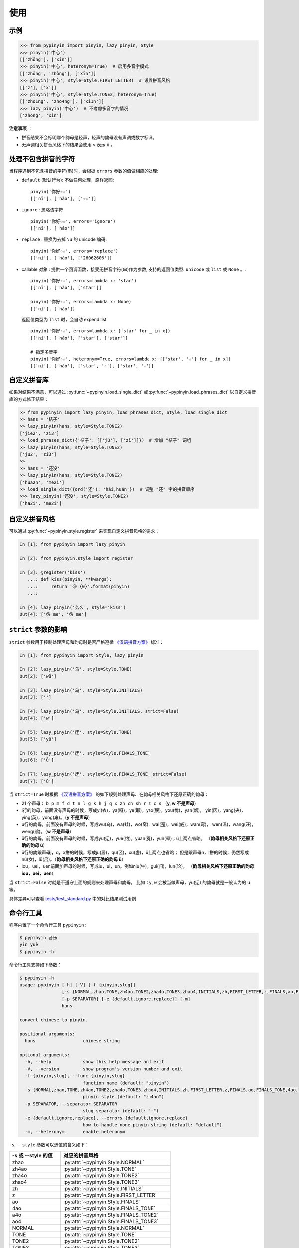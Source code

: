 使用
======


.. _example:

示例
-------

.. code-block:: python

    >>> from pypinyin import pinyin, lazy_pinyin, Style
    >>> pinyin('中心')
    [['zhōng'], ['xīn']]
    >>> pinyin('中心', heteronym=True)  # 启用多音字模式
    [['zhōng', 'zhòng'], ['xīn']]
    >>> pinyin('中心', style=Style.FIRST_LETTER)  # 设置拼音风格
    [['z'], ['x']]
    >>> pinyin('中心', style=Style.TONE2, heteronym=True)
    [['zho1ng', 'zho4ng'], ['xi1n']]
    >>> lazy_pinyin('中心')  # 不考虑多音字的情况
    ['zhong', 'xin']


**注意事项** ：

* 拼音结果不会标明哪个韵母是轻声，轻声的韵母没有声调或数字标识。
* 无声调相关拼音风格下的结果会使用 ``v`` 表示 ``ü`` 。


.. _handle_no_pinyin:

处理不包含拼音的字符
---------------------

当程序遇到不包含拼音的字符(串)时，会根据 ``errors`` 参数的值做相应的处理:

* ``default`` (默认行为): 不做任何处理，原样返回::

      pinyin('你好☆☆')
      [['nǐ'], ['hǎo'], ['☆☆']]
* ``ignore`` : 忽略该字符 ::

      pinyin('你好☆☆', errors='ignore')
      [['nǐ'], ['hǎo']]
* ``replace`` : 替换为去掉 ``\u`` 的 unicode 编码::

      pinyin('你好☆☆', errors='replace')
      [['nǐ'], ['hǎo'], ['26062606']]

* callable 对象 : 提供一个回调函数，接受无拼音字符(串)作为参数,
  支持的返回值类型: ``unicode`` 或 ``list`` 或 ``None`` 。::

      pinyin('你好☆☆', errors=lambda x: 'star')
      [['nǐ'], ['hǎo'], ['star']]

      pinyin('你好☆☆', errors=lambda x: None)
      [['nǐ'], ['hǎo']]

  返回值类型为 ``list`` 时，会自动 expend list ::

      pinyin('你好☆☆', errors=lambda x: ['star' for _ in x])
      [['nǐ'], ['hǎo'], ['star'], ['star']]

      # 指定多音字
      pinyin('你好☆☆', heteronym=True, errors=lambda x: [['star', '☆'] for _ in x])
      [['nǐ'], ['hǎo'], ['star', '☆'], ['star', '☆']]


.. _custom_dict:

自定义拼音库
------------

如果对结果不满意，可以通过
:py:func:`~pypinyin.load_single_dict` 或
:py:func:`~pypinyin.load_phrases_dict`
以自定义拼音库的方式修正结果：

.. code-block:: python

    >> from pypinyin import lazy_pinyin, load_phrases_dict, Style, load_single_dict
    >> hans = '桔子'
    >> lazy_pinyin(hans, style=Style.TONE2)
    ['jie2', 'zi3']
    >> load_phrases_dict({'桔子': [['jú'], ['zǐ']]})  # 增加 "桔子" 词组
    >> lazy_pinyin(hans, style=Style.TONE2)
    ['ju2', 'zi3']
    >>
    >> hans = '还没'
    >> lazy_pinyin(hans, style=Style.TONE2)
    ['hua2n', 'me2i']
    >> load_single_dict({ord('还'): 'hái,huán'})  # 调整 "还" 字的拼音顺序
    >>> lazy_pinyin('还没', style=Style.TONE2)
    ['ha2i', 'me2i']


.. _custom_style:

自定义拼音风格
----------------

可以通过 :py:func:`~pypinyin.style.register` 来实现自定义拼音风格的需求：

.. code-block:: python

    In [1]: from pypinyin import lazy_pinyin

    In [2]: from pypinyin.style import register

    In [3]: @register('kiss')
       ...: def kiss(pinyin, **kwargs):
       ...:     return '😘 {0}'.format(pinyin)
       ...:

    In [4]: lazy_pinyin('么么', style='kiss')
    Out[4]: ['😘 me', '😘 me']


.. _strict:

``strict`` 参数的影响
-------------------------------

``strict`` 参数用于控制处理声母和韵母时是否严格遵循 `《汉语拼音方案》`_ 标准：

.. code-block:: python

    In [1]: from pypinyin import Style, lazy_pinyin

    In [2]: lazy_pinyin('乌', style=Style.TONE)
    Out[2]: ['wū']

    In [3]: lazy_pinyin('乌', style=Style.INITIALS)
    Out[3]: ['']

    In [4]: lazy_pinyin('乌', style=Style.INITIALS, strict=False)
    Out[4]: ['w']

    In [5]: lazy_pinyin('迂', style=Style.TONE)
    Out[5]: ['yū']

    In [6]: lazy_pinyin('迂', style=Style.FINALS_TONE)
    Out[6]: ['ǖ']

    In [7]: lazy_pinyin('迂', style=Style.FINALS_TONE, strict=False)
    Out[7]: ['ū']


当 ``strict=True`` 时根据 `《汉语拼音方案》`_ 的如下规则处理声母、在韵母相关风格下还原正确的韵母：

* 21 个声母： ``b p m f d t n l g k h j q x zh ch sh r z c s`` （**y, w 不是声母**）
* i行的韵母，前面没有声母的时候，写成yi(衣)，ya(呀)，ye(耶)，yao(腰)，you(忧)，yan(烟)，
  yin(因)，yang(央)，ying(英)，yong(雍)。（**y 不是声母**）
* u行的韵母，前面没有声母的时候，写成wu(乌)，wa(蛙)，wo(窝)，wai(歪)，wei(威)，wan(弯)，
  wen(温)，wang(汪)，weng(翁)。（**w 不是声母**）
* ü行的韵母，前面没有声母的时候，写成yu(迂)，yue(约)，yuan(冤)，yun(晕)；ü上两点省略。
  （**韵母相关风格下还原正确的韵母 ü**）
* ü行的韵跟声母j，q，x拼的时候，写成ju(居)，qu(区)，xu(虚)，ü上两点也省略；
  但是跟声母n，l拼的时候，仍然写成nü(女)，lü(吕)。（**韵母相关风格下还原正确的韵母 ü**）
* iou，uei，uen前面加声母的时候，写成iu，ui，un。例如niu(牛)，gui(归)，lun(论)。
  （**韵母相关风格下还原正确的韵母 iou，uei，uen**）

当 ``strict=False`` 时就是不遵守上面的规则来处理声母和韵母，
比如：``y``, ``w`` 会被当做声母，yu(迂) 的韵母就是一般认为的 ``u`` 等。

具体差异可以查看 `tests/test_standard.py <https://github.com/mozillazg/python-pinyin/blob/master/tests/test_standard.py>`_ 中的对比结果测试用例


.. _cli:

命令行工具
------------

程序内置了一个命令行工具 ``pypinyin`` :

.. code-block:: console

    $ pypinyin 音乐
    yīn yuè
    $ pypinyin -h


命令行工具支持如下参数：

.. code-block:: console

    $ pypinyin -h
    usage: pypinyin [-h] [-V] [-f {pinyin,slug}]
                    [-s {NORMAL,zhao,TONE,zh4ao,TONE2,zha4o,TONE3,zhao4,INITIALS,zh,FIRST_LETTER,z,FINALS,ao,FINALS_TONE,4ao,FINALS_TONE2,a4o,FINALS_TONE3,ao4,BOPOMOFO,BOPOMOFO_FIRST,CYRILLIC,CYRILLIC_FIRST}]
                    [-p SEPARATOR] [-e {default,ignore,replace}] [-m]
                    hans

    convert chinese to pinyin.

    positional arguments:
      hans                  chinese string

    optional arguments:
      -h, --help            show this help message and exit
      -V, --version         show program's version number and exit
      -f {pinyin,slug}, --func {pinyin,slug}
                            function name (default: "pinyin")
      -s {NORMAL,zhao,TONE,zh4ao,TONE2,zha4o,TONE3,zhao4,INITIALS,zh,FIRST_LETTER,z,FINALS,ao,FINALS_TONE,4ao,FINALS_TONE2,a4o,FINALS_TONE3,ao4,BOPOMOFO,BOPOMOFO_FIRST,CYRILLIC,CYRILLIC_FIRST}, --style {NORMAL,zhao,TONE,zh4ao,TONE2,zha4o,TONE3,zhao4,INITIALS,zh,FIRST_LETTER,z,FINALS,ao,FINALS_TONE,4ao,FINALS_TONE2,a4o,FINALS_TONE3,ao4,BOPOMOFO,BOPOMOFO_FIRST,CYRILLIC,CYRILLIC_FIRST}
                            pinyin style (default: "zh4ao")
      -p SEPARATOR, --separator SEPARATOR
                            slug separator (default: "-")
      -e {default,ignore,replace}, --errors {default,ignore,replace}
                            how to handle none-pinyin string (default: "default")
      -m, --heteronym       enable heteronym


``-s``, ``--style`` 参数可以选值的含义如下：

================== =========================================
-s 或 --style 的值 对应的拼音风格
================== =========================================
zhao               :py:attr:`~pypinyin.Style.NORMAL`
zh4ao              :py:attr:`~pypinyin.Style.TONE`
zha4o              :py:attr:`~pypinyin.Style.TONE2`
zhao4              :py:attr:`~pypinyin.Style.TONE3`
zh                 :py:attr:`~pypinyin.Style.INITIALS`
z                  :py:attr:`~pypinyin.Style.FIRST_LETTER`
ao                 :py:attr:`~pypinyin.Style.FINALS`
4ao                :py:attr:`~pypinyin.Style.FINALS_TONE`
a4o                :py:attr:`~pypinyin.Style.FINALS_TONE2`
ao4                :py:attr:`~pypinyin.Style.FINALS_TONE3`
NORMAL             :py:attr:`~pypinyin.Style.NORMAL`
TONE               :py:attr:`~pypinyin.Style.TONE`
TONE2              :py:attr:`~pypinyin.Style.TONE2`
TONE3              :py:attr:`~pypinyin.Style.TONE3`
INITIALS           :py:attr:`~pypinyin.Style.INITIALS`
FIRST_LETTER       :py:attr:`~pypinyin.Style.FIRST_LETTER`
FINALS             :py:attr:`~pypinyin.Style.FINALS`
FINALS_TONE        :py:attr:`~pypinyin.Style.FINALS_TONE`
FINALS_TONE2       :py:attr:`~pypinyin.Style.FINALS_TONE2`
FINALS_TONE3       :py:attr:`~pypinyin.Style.FINALS_TONE3`
BOPOMOFO           :py:attr:`~pypinyin.Style.BOPOMOFO`
BOPOMOFO_FIRST     :py:attr:`~pypinyin.Style.BOPOMOFO_FIRST`
CYRILLIC           :py:attr:`~pypinyin.Style.CYRILLIC`
CYRILLIC_FIRST     :py:attr:`~pypinyin.Style.CYRILLIC_FIRST`
================== =========================================


.. _《汉语拼音方案》: http://www.moe.edu.cn/s78/A19/yxs_left/moe_810/s230/195802/t19580201_186000.html
